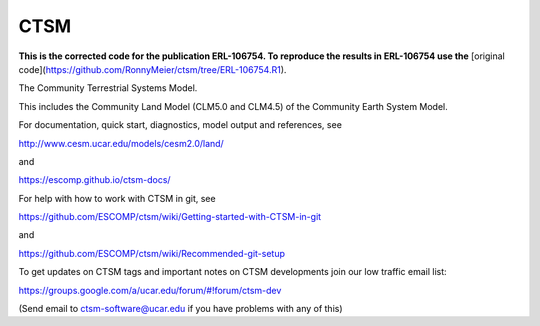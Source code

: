====
CTSM
====

**This is the corrected code for the publication ERL-106754. To reproduce the results in ERL-106754 use the** [original code](https://github.com/RonnyMeier/ctsm/tree/ERL-106754.R1).

The Community Terrestrial Systems Model.

This includes the Community Land Model (CLM5.0 and CLM4.5) of the Community Earth System Model.

For documentation, quick start, diagnostics, model output and
references, see

http://www.cesm.ucar.edu/models/cesm2.0/land/

and

https://escomp.github.io/ctsm-docs/

For help with how to work with CTSM in git, see

https://github.com/ESCOMP/ctsm/wiki/Getting-started-with-CTSM-in-git

and

https://github.com/ESCOMP/ctsm/wiki/Recommended-git-setup

To get updates on CTSM tags and important notes on CTSM developments
join our low traffic email list:

https://groups.google.com/a/ucar.edu/forum/#!forum/ctsm-dev

(Send email to ctsm-software@ucar.edu if you have problems with any of this)
